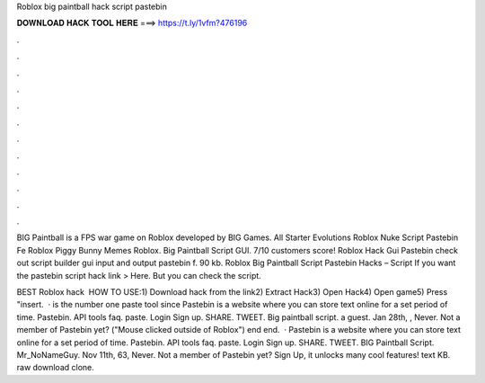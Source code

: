 Roblox big paintball hack script pastebin



𝐃𝐎𝐖𝐍𝐋𝐎𝐀𝐃 𝐇𝐀𝐂𝐊 𝐓𝐎𝐎𝐋 𝐇𝐄𝐑𝐄 ===> https://t.ly/1vfm?476196



.



.



.



.



.



.



.



.



.



.



.



.

BIG Paintball is a FPS war game on Roblox developed by BIG Games. All Starter Evolutions Roblox Nuke Script Pastebin Fe Roblox Piggy Bunny Memes Roblox. Big Paintball Script GUI. 7/10 customers score! Roblox Hack Gui Pastebin check out script builder gui input and output pastebin f. 90 kb. Roblox Big Paintball Script Pastebin Hacks – Script If you want the pastebin script hack link > Here. But you can check the script. 

BEST Roblox hack ️  HOW TO USE:1) Download hack from the link2) Extract Hack3) Open Hack4) Open game5) Press "insert.  ·  is the number one paste tool since Pastebin is a website where you can store text online for a set period of time. Pastebin. API tools faq. paste. Login Sign up. SHARE. TWEET. Big paintball script. a guest. Jan 28th, , Never. Not a member of Pastebin yet? ("Mouse clicked outside of Roblox") end end.  · Pastebin is a website where you can store text online for a set period of time. Pastebin. API tools faq. paste. Login Sign up. SHARE. TWEET. BIG Paintball Script. Mr_NoNameGuy. Nov 11th, 63, Never. Not a member of Pastebin yet? Sign Up, it unlocks many cool features! text KB. raw download clone.
